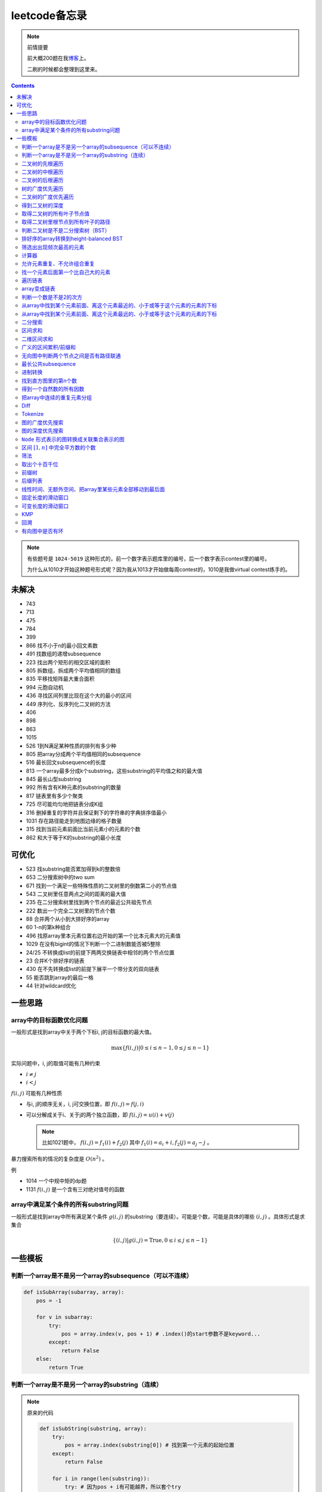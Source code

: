 =============
leetcode备忘录
=============

.. default-role:: math

.. note:: 前情提要

    前大概200题在我\ 博客_\ 上。

    二刷的时候都会整理到这里来。

.. _博客: http://aiifabbf.github.io/leetcode中的算法

.. contents::

.. note:: 有些题号是 ``1024-5019`` 这种形式的，前一个数字表示题库里的编号，后一个数字表示contest里的编号。

    为什么从1010才开始这种题号形式呢？因为我从1013才开始做每周contest的，1010是我做virtual contest练手的。

未解决
==========

-   743
-   713
-   475
-   784
-   399
-   866 找不小于n的最小回文素数
-   491 找数组的递增subsequence
-   223 找出两个矩形的相交区域的面积
-   805 拆数组，拆成两个平均值相同的数组
-   835 平移找矩阵最大重合面积
-   994 元胞自动机
-   436 寻找区间列里比现在这个大的最小的区间
-   449 序列化、反序列化二叉树的方法
-   406
-   898
-   863
-   1015
-   526 1到N满足某种性质的排列有多少种
-   805 把array分成两个平均值相同的subsequence
-   516 最长回文subsequence的长度
-   813 一个array最多分成k个substring，这些substring的平均值之和的最大值
-   845 最长山型substring
-   992 所有含有K种元素的substring的数量
-   817 链表里有多少个聚类
-   725 尽可能均匀地把链表分成K组
-   316 删掉重复的字符并且保证剩下的字符串的字典排序值最小
-   1031 存在路径能走到地图边缘的格子数量
-   315 找到当前元素前面比当前元素小的元素的个数
-   862 和大于等于K的substring的最小长度

可优化
==========

-   523 找substring能否累加得到k的整数倍
-   653 二分搜索树中的two sum
-   671 找到一个满足一些特殊性质的二叉树里的倒数第二小的节点值
-   543 二叉树里任意两点之间的距离的最大值
-   235 在二分搜索树里找到两个节点的最近公共祖先节点
-   222 数出一个完全二叉树里的节点个数
-   88  合并两个从小到大排好序的array
-   60  1-n的第k种组合
-   496 找原array里本元素位置右边开始的第一个比本元素大的元素值
-   1029    在没有bigint的情况下判断一个二进制数能否被5整除
-   24/25   不转换成list的前提下两两交换链表中相邻的两个节点位置
-   23  合并K个排好序的链表
-   430 在不先转换成list的前提下展平一个带分支的双向链表
-   55  能否跳到array的最后一格
-   44  针对wildcard优化

一些思路
==========

array中的目标函数优化问题
----------------------

一般形式是找到array中关于两个下标i, j的目标函数的最大值。

.. math::

    \max\{f(i, j) | 0 \leq i \leq n - 1, 0 \leq j \leq n - 1\}

实际问题中，i, j的取值可能有几种约束

-   :math:`i \neq j`
-   :math:`i < j`

:math:`f(i, j)` 可能有几种性质

-   与i, j的顺序无关，i, j可交换位置，即 :math:`f(i, j) = f(j, i)`
-   可以分解成关于i、关于j的两个独立函数，即 :math:`f(i, j) = u(i) + v(j)`

    .. note:: 比如1021题中， :math:`f(i, j) = f_1(i) + f_2(j)` 其中 :math:`f_1(i) = a_i + i, f_2(j) = a_j - j` 。

暴力搜索所有的情况的复杂度是 :math:`O(n^2)` 。

例

-   1014 一个中规中矩的dp题
-   1131 `f(i, j)` 是一个含有三对绝对值号的函数

array中满足某个条件的所有substring问题
-----------------------------------

一般形式是找到array中所有满足某个条件 :math:`g(i, j)` 的substring（要连续）。可能是个数，可能是具体的哪些 :math:`(i, j)` 。具体形式是求集合

.. math::

    \{(i, j) | g(i, j) = \text{True}, 0 \leq i \leq j \leq n - 1\}

一些模板
==========

判断一个array是不是另一个array的subsequence（可以不连续）
--------------------------------------------------

.. code-block:: python

    def isSubArray(subarray, array):
        pos = -1

        for v in subarray:
            try:
                pos = array.index(v, pos + 1) # .index()的start参数不是keyword...
            except:
                return False
        else:
            return True

判断一个array是不是另一个array的substring（连续）
-------------------------------------------

.. note:: 原来的代码

    .. code-block:: python

        def isSubString(substring, array):
            try:
                pos = array.index(substring[0]) # 找到第一个元素的起始位置
            except:
                return False

            for i in range(len(substring)):
                try: # 因为pos + i有可能越界，所以套个try
                    if substring[i] == array[pos + i]:
                        continue
                    else:
                        return False
                except:
                    return False

    其实是错的，试试 ``isSubstring("aaab", "aaaab")`` 还有 ``isSubstring("abaab", "aab")`` 。错误之处在于它只会从string里第一次出现 ``substring[0]`` 的地方开始找，如果发现不匹配，就不会往下找了，会直接返回 ``False`` 。

.. note:: 当然万能的Python可以一行搞定array是 ``str`` 时候的情况

    .. code-block:: python

        substring in array

    就搞定。


二叉树的先根遍历
-------------

可以用递归

.. code-block:: python

    # 改编自144

    class Solution:
        def preorderTraversal(self, root: TreeNode) -> List[int]:
            if root:
                doSomthing(root.val) # 比如放入数组之类的
                if root.left:
                    self.preorderTraversal(root.left)
                if root.right:
                    self.preorderTraversal(root.right)
            else:
                pass

也可以用迭代、借助stack。好处有两个

-   速度快一点
-   不受递归深度限制

.. code-block:: python

    # 改编自144

    class Solution:
        def preorderTraversal(self, root: TreeNode) -> List[int]:
            if root:
                res = []
                stack = [root]

                while stack:
                    node = stack.pop()
                    res.append(node.val) # 这里相当于访问node
                    if node.right: # 这里要记住是右边先进stack
                        stack.append(node.right)
                    if node.left:
                        stack.append(node.left)

                return res
            else:
                return []

.. note:: 先根遍历路径的特点

    先根遍历路径的第一个元素永远是根节点，然后接下来是左边子树、右边子树。图像类似这样

    ::

        o [     ] (     )
        ------------------
        0 1     ? ?      n

    所以除了能确定第一个元素是根节点，其他的信息比如

    -   第二个元素开始是属于左边子树还是右边子树？
    -   从第几个元素开始是左边子树和右边子树的边界？
    -   ...

    都是不知道的。

衍生

-   255 验证是否是二分搜索树的先根遍历
-   331 验证是否是先根遍历路径

二叉树的中根遍历
-------------

可以用递归，只要把对根节点的访问的语句放到中间就算中根遍历了。

.. code-block:: python

    # 改编自94

    class Solution:
        def inorderTraversal(self, root: TreeNode) -> List[int]:
            if root:
                if root.left:
                    self.inorderTraversal(root.left)
                doSomthing(root.val)
                if root.right:
                    self.inorderTraversal(root.right)
            else:
                pass

也可以借助stack，然后迭代，但是写起来挺麻烦的……

.. note::

    二分搜索树（BST）用中根遍历之后，会得到排好序的array。

.. note:: 中根遍历路径的特点

    中根遍历路径的第一个元素可能是左边子树、也可能是根节点（如果左边子树不存在的话）。图像类似这样

    ::

        [       ] o (       )
        ---------------------
        0         ? ?        n

    所以单靠中根遍历路径其实不能得到什么有用的信息。

    但是如果中根遍历路径和先根遍历路径同时给出（105题）、或者中根遍历路径和后根遍历路径同时给出（106题），就可以还原出树本来的结构。

    如果只给先根和后根，却不能唯一确定一个二叉树。这是很奇怪的事情。我也不知道为什么。

    以中根遍历路径和先根遍历路径为例，

    1.  中根遍历路径的第一个元素肯定是根节点的值。
    2.  在先根遍历路径里找到根节点的值的位置，这样就能知道

        -   在这之前的所有元素都是属于左边子树的，且左边子树的节点个数也是知道的。
        -   在这之后的所有元素都是属于右边子树的，且右边子树的节点个数也是知道的。

        再回到中根遍历路径里，因为左边子树的节点个数知道了（假设是n），所以中根遍历路径里从第2个元素到第2 + n - 1个元素是属于左边子树的，从第2 + n个元素一直到最后都是属于右边子树的。

    3.  递归地把左边子树、右边子树的结构按同样的方法恢复出来。

衍生

-   105 从中根、先根遍历路径中恢复出二叉树
-   106 从中根、后根遍历路径中恢复出二叉树
-   889 从先根、后根遍历路径中恢复出二叉树的一种可能
-   1028 从一种奇怪的先根遍历路径中恢复出二叉树

二叉树的后根遍历
-------------

.. code-block:: python

    class Solution:
        def postorderTraversal(self, root: TreeNode) -> List[int]:
            if root:
                if root.left:
                    self.postorderTraversal(root.left)
                if root.right:
                    self.postorderTraversal(root.right)
                doSomthing(root.val)
            else:
                pass

那么后根遍历能不能不用递归呢？可以的。只需要把前根遍历的迭代做法稍加改动就可以了

-   前根遍历迭代做法里面，是先放 ``right`` 、再放 ``left`` ，这里改成先放 ``left`` 、再放 ``right``
-   最后把结果颠倒一下

.. code-block:: python

    摘自145

    class Solution:
        def postorderTraversal(self, root: TreeNode) -> List[int]:
            if root:
                stack = [root]
                res = []

                while stack:
                    node = stack.pop()
                    if node.left:
                        stack.append(node.left)
                    if node.right:
                        stack.append(node.right)

                    res.append(node)

                return res[:: -1]
            else:
                return []

树的广度优先遍历
-------------

.. code-block:: python

    class Solution:
        def levelOrder(self, root: 'Node') -> None:
            if root:
                queue = [root]
                while queue:
                    element = queue.pop(0)
                    doSomething(element)
                    queue += element.children
            else:
                pass

.. note:: 树的广度优先、按层遍历
    :name: 树的广度优先、按层遍历

    如果想一层一层遍历，可以不要直接把下一层的所有children都放到queue里，而是暂时先放到一个临时queue里面，等这一层完了，再把临时queue整个替换掉全局的那个queue。比如下面这个例子

    .. code-block:: python

        class Solution:
            def maxDepth(self, root: 'Node') -> int:
                if root:
                    depth = 1
                    queue = [root]
                    while queue:
                        levelQueue = sum((i.children for i in queue), [])
                        queue = levelQueue
                        depth += 1
                    return depth - 1
                else:
                    return 0

二叉树的广度优先遍历
-----------------

.. code-block:: python

    class Solution:
        def maxDepth(self, root: TreeNode) -> int:
            if root:
                queue = [root]

                while queue:
                    i = queue.pop(0)
                    if i.left:
                        queue.append(i.left)
                    if i.right: # 切记切记这里不是elif，是if，因为左边和右边根本没关系
                        queue.append(i.right)
                    doSomething(i)

            else:
                pass

.. note:: 二叉树的广度优先、按层遍历

    如果想一层一层遍历，和 `树的广度优先、按层遍历`_ 一样。

    .. code-block:: python

        class Solution:
            def maxDepth(self, root: TreeNode) -> int:
                if root:
                    depth = 1
                    queue = [root]

                    while queue:
                        levelQueue = []

                        for i in queue:
                            if i.left:
                                levelQueue.append(i.left)
                            if i.right: # 切记切记这里不是elif，是if，因为左边和右边根本没关系
                                levelQueue.append(i.right)

                        depth += 1
                        queue = levelQueue

                    return depth
                else:
                    return 0

    用 ``levelQueue`` 其实有点浪费的，有更高效的写法，可以重复利用同一个queue，而不是每到下一层就建个新queue。说来也非常简单（但我怎么就没想到呢），记录一下queue一开始的长度就可以了

    .. code-block:: python

        class Solution:
            def maxDepth(self, root: TreeNode) -> int:
                if root:
                    depth = 0
                    queue = [root]

                    while queue:
                        # queue就代表第depth层上的所有节点了
                        length = len(queue)

                        for i in range(0, length):
                            v = queue.pop(0)
                            if v.left:
                                queue.append(v.left)
                            if v.right:
                                queue.append(v.right)

                        depth += 1
                else:
                    return 0

.. note:: 如果一个二叉树是 完全二叉树_ 的话，那么对这个完全二叉树的广度优先遍历有一个性质：如果遇到一个节点是null，那么以后就不再会遇到非null节点。

    而且这条性质是充分必要的，如果一个树不是完全二叉树，那么它不会满足这条性质；如果一个树是完全二叉树，那么它一定满足这条性质。

    958题里我利用了这条性质。

.. _完全二叉树: https://en.wikipedia.org/wiki/Binary_tree#Types_of_binary_trees

衍生

-   103 二叉树的zigzag遍历
-   513 二叉树最后一层的最左边节点的值
-   515 二叉树最后一层的最大节点值
-   919 给完全二叉树插入节点
-   1161 二叉树每一层的和

得到二叉树的深度
-------------

以前一直是用广度优先、按层遍历来做的（104题），但是也有非常简单的写法，比如

.. code-block:: python

    # 摘自104

    class Solution:
        def maxDepth(self, root: TreeNode) -> int:
            if root:
                return 1 + max(self.maxDepth(root.left), self.maxDepth(root.right))
            else:
                return 0

不一定比按层遍历快，但是写起来足够简单。

如果用按层遍历来写，是

.. code-block:: python

    class Solution:
        def maxDepth(self, root: TreeNode) -> int:
            if root:
                depth = 0
                queue = collections.deque([root])

                while queue:
                    size = len(queue)

                    for _ in range(0, size):
                        v = queue.popleft()
                        if v.left:
                            queue.append(v.left)
                        if v.right:
                            queue.append(v.right)

                    depth += 1

                return depth
            else:
                return 0

取得二叉树的所有叶子节点值
----------------------

.. code-block:: python

    # 摘自872

    class Solution:
        def getLeaves(self, root: TreeNode) -> List[int]:
            if root:
                if root.left == None and root.right == None:
                    return [root.val]
                res = []
                if root.left:
                    res += self.getLeaves(root.left)
                if root.right:
                    res += self.getLeaves(root.right)
                return res
            else:
                return []

取得二叉树里根节点到所有叶子的路径
----------------------------

还是一个递归的思路。

一个二叉树根节点到所有叶子的路径，等于

-   左边子二叉树里根节点到所有叶子的路径
-   右边子二叉树里根节点到所有叶子的路径

加上根节点到左边子节点、根节点到右边子节点的两条路。

.. code-block:: python

    # 摘自257

    class Solution:
        def binaryTreePaths(self, root: TreeNode) -> List[str]:
            if root:
                if root.left == None and root.right == None: # 叶子
                    return [f"{root.val}"]
                elif root.left != None and root.right == None:
                    return [f"{root.val}->{i}" for i in self.binaryTreePaths(root.left)] # 根节点出发到左边子节点、加上左边子二叉树里根节点到所有叶子的路径
                elif root.left == None and root.right != None:
                    return [f"{root.val}->{i}" for i in self.binaryTreePaths(root.right)] # 根节点出发到右边子节点、加上右边子二叉树里根节点到所有叶子的路径
                else:
                    return [f"{root.val}->{i}" for i in self.binaryTreePaths(root.left) + self.binaryTreePaths(root.right)] # 左右都加
            else: # 空节点
                return [] # 无路可走

衍生

-   129
-   988
-   113

判断二叉树是不是二分搜索树（BST）
----------------------------

.. code-block:: python

    # 摘自98

    class Solution:
        def isValidBST(self, root: TreeNode) -> bool:
            return self.isBST(root, float("-inf"), float("inf"))

        def isBST(self, root: TreeNode, lower: int, upper: int) -> bool: # 除了root还要传入上下界
            if root:
                if root.val > lower and root.val < upper: # 首先根节点要在上下界之内
                    if root.left != None and root.right == None: # 左边子树非空、右边子树空
                        return root.left.val < root.val and self.isBST(root.left, lower, root.val) # 下界不变，上界变成根节点的值
                    elif root.left == None and root.right != None: # 左边子树空、右边子树非空
                        return root.right.val > root.val and self.isBST(root.right, root.val, upper) # 下界变成根节点的值，上界不变
                    elif root.left != None and root.right != None:
                        return root.left.val < root.val and root.right.val > root.val and self.isBST(root.left, lower, root.val) and self.isBST(root.right, root.val, upper)
                    else:
                        return True
                else: # 不然即使自己是BST，作为子树放在上层里也不能使大树是BST
                    return False
            else: # 空树是BST
                return True

更简单的方法是，中根遍历这个树，看遍历结果是不是严格递增的。

.. note:: 似乎BST和二叉树中根遍历严格递增是充要条件。但是我没法证明。

    BST推出中根遍历严格递增肯定是对的。

    中根遍历严格递增能不能推出BST我真的不知道。能否举一个中根遍历严格递增但是却不是BST的例子呢？好像举不出例子。

    `维基百科 <https://en.wikipedia.org/wiki/Binary_search_tree#Verification>`_ 上也说了中根遍历可以用来验证BST。

    说明这两个确实是充要条件。惊了。

排好序的array转换到height-balanced BST
------------------------------------

.. code-block:: python

    # 摘自108

    class Solution:
        def sortedArrayToBST(self, nums: List[int]) -> TreeNode:
            if len(nums) == 0: # 空树
                return None
            elif len(nums) == 1: # 数组只含一个元素
                return TreeNode(nums[0])
            else: # 数组含有2个及以上的元素，这时候可以继续拆
                n = len(nums)
                root = TreeNode(nums[n // 2]) # 取最中间一个元素作为根节点
                root.left = self.sortedArrayToBST(nums[0: n // 2]) # 构造左边子树
                root.right = self.sortedArrayToBST(nums[n // 2 + 1:]) # 构造右边子树
                return root

衍生

-   1008 从二分搜索树的先根遍历路径重建出二分搜索树

筛选出出现频次最高的元素
--------------------

提示一下，如果有多种元素出现的频次一样而且恰好最高，怎么写最好？

.. code-block:: python

    # 摘自 https://leetcode.com/problems/most-frequent-subtree-sum/discuss/98675/Python-easy-understand-solution

    maximumFrequency = max(counter.values()) # 首先得到最高频次
    return [k for k, v in counter.items() if v == maximumFrequency] # 再筛选出频次和最高频次一样大的元素

计算器
-----

允许元素重复、不允许组合重复
------------------------

意思是允许 ``[2, 2, 3]`` ，但是认为 ``[2, 2, 3], [3, 2, 2]`` 是重复的组合。

做法是先排个序，然后变成tuple，然后用set套一套，再变成list。

.. code-block:: python

    # 摘自39

    list(map(list, set(map(tuple, map(sorted, routes)))))

上面的代码可以做这种过滤。

找一个元素后面第一个比自己大的元素
-----------------------------

暴力做法是搜索，复杂度 :math:`O(n^2)` 。用stack可以做到 :math:`O(n)`

.. code-block:: python

    # 摘自739

    class Solution:
        def dailyTemperatures(self, T: List[int]) -> List[int]:
            # stack = [
            #     (0, T[0])
            # ]
            stack = [] # stack里的元素保证从底到顶递减（不是严格递减，可以相等）
            res = [0] * len(T) # 先初始化，每天都假设永远等不到气温比今天高的那天，这样最后不用补0什么的，方便一点

            for i, v in enumerate(T):
                if stack:

                    while True:
                        if stack:
                            day = stack.pop() # 这里pop了，后面如果发现大于等于今天的气温，记得要放回去
                            if v > day[1]: # 和stack顶部的元素比较，如果今天气温大于这一天的气温，说明那一天找到了离自己最近的、比自己气温高的那一天
                                res[day[0]] = i - day[0] # 把那一天的值设为今天和那一天的日期之差
                            else: # 发现今天气温小于等于那一天的气温，那么说明那一天至今都没有找到比自己气温高的日子，同时因为stack保证气温递减，所以顶部以下的日子都不用看了，能保证顶部以下的所有日子的气温都大于等于顶部那天的气温。
                                stack.append(day) # 记得把那一天放回去
                                stack.append((i, v)) # 再把今天放进去
                                break # 继续明天
                        else: # stack已经空了，没日子好比较了
                            stack.append((i, v)) # 直接把今天放进去
                            break # 继续明天

                else: # stack空的话，就直接放进去
                    stack.append((i, v))
            return res # 初始化的好处就是最后直接返回，不用补零什么的

遍历链表
----------

.. code-block:: python

    # 改编自206

    class Solution:
        def reverseList(self, head: ListNode) -> ListNode:
            if head:
                sentinel = head

                while head:
                    doSomething(head)
                    head = head.next

                return sentinel
            else:
                return None

得到链表的第 `k` 个节点

.. code-block:: python

    # 摘自876

    let head = origin;

    for _ in 0..k {
        head = head.unwrap().next;
    }

    return head;

.. note:: 颠倒链表（206题）

    .. code-block:: python

        class Solution:
            def reverseList(self, head: ListNode) -> ListNode:
                # return self.listToLinkedList(self.linkedListToList(head)[:: -1])
                if head:
                    sentinel = None

                    while head:
                        tempSentinel = ListNode(head.val)
                        tempSentinel.next = sentinel
                        sentinel = tempSentinel
                        head = head.next

                    return sentinel
                else:
                    return None

.. note:: 链表变成array

    可以看做遍历链表的过程。

    .. code-block:: python

        # 摘自206

        class Solution:
            def linkedListToList(self, head: ListNode) -> List:
                if head:
                    res = []

                    while head:
                        res.append(head.val)
                        head = head.next

                    return res
                else:
                    return []

.. note:: 遍历的同时不丢失之前一个节点

    在有些需求中，比如在删除第i个节点的时候，需要把第i-1个节点的next直接指向第i+1个节点，但是在遍历到第i个节点时候，如果用上面的代码会发现没办法再去找第i-1个节点了，第i-1个节点已经丢失了。

    此时就要用到假节点，然后再用一个previous记录head之前一个节点。

    .. code-block:: python

        # 摘自707

        class Solution:
            def deleteAtIndex(self, index: int) -> None: # 删除第i个节点
                """
                Delete the index-th node in the linked list, if the index is valid.
                """
                head = self.sentinel.next
                previous = self.sentinel
                i = 0

                while head:
                    if i == index: # 此时head是第i个节点，previous是第i-1个节点
                        previous.next = head.next # 直接跨过第i个节点，把第i-1个节点和后面的第i+1个节点连起来。
                        return
                    else:
                        i += 1
                        previous = head
                        head = head.next

array变成链表
-------------

.. code-block:: python

    # 摘自206

    class Solution:
        def listToLinkedList(self, array: List) -> ListNode:
            if array:
                head = ListNode(0) # 先生成一个假节点
                sentinel = head # 不要丢了假节点的引用

                for v in array:
                    head.next = ListNode(v)
                    head = head.next

                return sentinel.next # 第一个是假节点，没用，返回假节点后面的第一个节点，这个才是真节点
            else:
                return None

判断一个数是不是2的次方
--------------------

如果一个数是2的多少次方，那么这个数的二进制肯定是 ``10000...`` 这种形式，此时这个数如果减1，那么会变成 ``11111...`` 这种形式。

.. code-block:: python

    if n & (n - 1) == 0:
        return True
    else:
        return False

从array中找到某个元素前面、离这个元素最近的、小于或等于这个元素的元素的下标
---------------------------------------------------------------

文字描述起来很啰嗦，用数学表达就是有一个array记为 :math:`\{a_i\}` ，对于每一个 `i` 找到

.. math::

    \max\{j | a_j \leq a_i, 0 \leq j < i\}

暴力做法就是数学表达式本身

1.  取出第i个元素前面的所有元素
2.  筛选出比第i个元素小或者等于的所有元素
3.  取出下标最大的那个元素的下标

数学表达式本身代表的做法是无论array的情况是怎样，复杂度都是 :math:`O(n^2)` 。可以稍加改进，变成

1.  看第i-1个元素是否小于或等于第i个元素

    -   是，那么恭喜找到了
    -   不是，到下一步

2.  看第i-2个元素是否小于或等于第i个元素

    -   是，那么恭喜找到了
    -   不是，到下一步

3.  ...
4.  看第0个元素是否小于或等于第i个元素

    -   是，那么恭喜找到了
    -   不是，那么也没了，说明根本不存在这样的元素

复杂度最差情况是 :math:`O(n^2)` ，出现在array正好单调递减的情况；最好情况 :math:`O(n)` ，出现在array正好单调递增的情况。

再进一步考虑这个比较过程有没有可以缓存的地方 [#]_ 。

.. [#] 这里我再想想怎样从暴力想到stack……

用单调递增stack可以实现 :math:`O(n)` 。

.. code-block:: python

    # 摘自907

    stack = [] # 单调递增stack，里面存的是 (i, v) 其中v是从底到顶单调递增的
    nearestLessOrEqualElementPosition = [-1] * len(A) # 初始化数组，nearestLessOrEqualElementPosition[i] 表示的是，第i个元素前面最近的、比第i个元素小或者相等的元素的下标。

    for i, v in enumerate(A):

        while stack != [] and stack[-1][1] > v: # stack顶上的元素比当前元素大
            stack.pop() # 所以要pop掉
        # 出while循环之后，stack要么是空的，要么顶部的那个元素小于等于v，也就定位到了第i个元素前面最近的、比第i个元素小或相等的元素和下标

        if stack == []: # 如果stack空了，说明第i个元素前面不存在比自己小或者相等的元素，即第i个元素前面的元素全都比自己大
            nearestLessOrEqualElementPosition[i] = -1 # 用-1表示没有
        else: # stack没空，说明前面确实存在小于等于第i个元素的元素，并且最近的元素就刚好在stack顶部
            nearestLessOrEqualElementPosition[i] = stack[-1][0] # 所以找到了，记录一下
        stack.append((i, v)) # 再把当前元素放进stack

话说我居然之前都不记得自己没看答案就自己做出递增递减stack的题目。739是没看答案自己想出来的，结果看到907的时候居然又不会做了。但是一想也可以理解吧，因为739、1019是找元素后面比自己大的元素，而907是倒过来、找元素前面比自己小的元素，但是两个stack的建立方向（也就是遍历array的方向）却是一样的、都是从前往后的。

两种做法应该是可以互相转化的。

.. code-block:: python

    # 摘自739

        class Solution:
            def dailyTemperatures(self, T: List[int]) -> List[int]:
                # stack = [
                #     (0, T[0])
                # ]
                stack = [] # stack里的元素保证从底到顶递减（不是严格递减，可以相等）
                res = [0] * len(T) # 先初始化，每天都假设永远等不到气温比今天高的那天，这样最后不用补0什么的，方便一点

                for i, v in enumerate(T):
                    if stack:

                        while True:
                            if stack:
                                day = stack.pop() # 这里pop了，后面如果发现大于等于今天的气温，记得要放回去
                                if v > day[1]: # 和stack顶部的元素比较，如果今天气温大于这一天的气温，说明那一天找到了离自己最近的、比自己气温高的那一天
                                    res[day[0]] = i - day[0] # 把那一天的值设为今天和那一天的日期之差
                                else: # 发现今天气温小于等于那一天的气温，那么说明那一天至今都没有找到比自己气温高的日子，同时因为stack保证气温递减，所以顶部以下的日子都不用看了，能保证顶部以下的所有日子的气温都大于等于顶部那天的气温。
                                    stack.append(day) # 记得把那一天放回去
                                    stack.append((i, v)) # 再把今天放进去
                                    break # 继续明天
                            else: # stack已经空了，没日子好比较了
                                stack.append((i, v)) # 直接把今天放进去
                                break # 继续明天

                    else: # stack空的话，就直接放进去
                        stack.append((i, v))
                return res # 初始化的好处就是最后直接返回，不用补零什么的

衍生

-   739 找到array中每个元素之后最近的比自己大的元素
-   1019 找到链表中每个节点之后最近的比自己大的元素
-   1008 从先根遍历路径重建二分搜索树

从array中找到某个元素前面、离这个元素最远的、小于或等于这个元素的元素的下标
---------------------------------------------------------------

.. code-block:: python

    # 摘自962

    class Solution:
        def maxWidthRamp(self, A: List[int]) -> int:
            stack = []
            res = 0

            for i, v in enumerate(A):
                if stack == [] or stack[-1][1] > v:
                    stack.append((i, v))

            for j, w in reversed(list(enumerate(A))):

                while stack != [] and stack[-1][1] <= w:
                    res = max(res, j - stack.pop()[0])

            return res

衍生

-   1124 找到满足某个条件的最长substring的长度
-   962 找到 `\max\{j - i | a_i \leq a_j, 0 \leq i < j \leq n - 1\}`

二分搜索
-------

在从小到大拍好序的array里找到一个位置插入 ``target`` ，使得插入 ``target`` 之后，整个array仍然是从小到大排好序的。

不管什么情况，求的都是这个 **插入位置** ，不是元素位置。这样可以少很多麻烦。

.. code-block:: python

    # 找到最左的插入位置

    def bisectLeft(array: List[Type], target: Type) -> int:
        left = 0
        right = len(array)

        while left < right:
            middle = (left + right) // 2
            if array[middle] == target:
                right = middle
            elif array[middle] < target:
                left = middle + 1
            elif array[middle] > target:
                right = middle

        return left

    # 找到最右的插入位置

    def bisectRight(array: List[Type], target: Type) -> int:
        left = 0
        right = len(array)

        while left < right:
            middle = (left + right) // 2
            if array[middle] == target:
                left = middle + 1 # 区别
            elif array[middle] < target:
                left = middle + 1
            elif array[middle] > target:
                right = middle

        return right # 这里left、right都行，反正相等

总结一下

-   如果 ``array[middle] < target`` ，一定收紧左边，所以 ``left = middle + 1``
-   如果 ``array[middle] > target`` ，一定收紧右边，所以 ``right = middle``
-   如果 ``array[middle] == target`` ，看情况

    -   如果是要找到最左插入位置，那么收紧右边
    -   如果是要找到最右插入位置，那么收紧左边

衍生

-   704 二分搜索
-   278 找到第一个bad version

区间求和
-------

如果经常需要求 ``nums[i: j]`` 的和，可以先用 ``itertools.accumulate()`` 一次性把所有和都求出来，这样

.. code-block:: python

    integral = [0] + list(itertools.accumulate(nums)) # 前面添一个0，这样方便很多
    assert integral[j] - integral[i] == sum(nums[i: j])

这样 ``nums[i: j]`` 的和就是 ``integral[j] - integral[i]`` 。

再结合 ``set`` 或者 ``Counter`` 就能实现快速查找是否存在substring的和满足某个条件

.. code-block:: python

    # 摘自560

    class Solution:
        def subarraySum(self, nums: List[int], k: int) -> int:
            integral = [0] + list(itertools.accumulate(nums)) # 做积分
            counter = collections.Counter(integral) # 数每个积分项出现的次数
            res = 0

            for v in integral: # 遍历积分项
                counter[v] -= 1 # 排除当前积分项
                res += counter[v + k] # 查后面后多少项正好是当前项加上k

            return res

衍生

-   974 有多少个substring的和是K的倍数
-   560 有多少个substring的和是K
-   327 有多少个substring的和在某个interval内
-   523 是否存在一个长度至少为2的substring的和是K的倍数
-   1013 有可能把一个array分成三段各自累加和相同的substring吗
-   525 含有等量0和1的substring的最大长度
-   918 循环列表里的最大substring和
-   1171 不停的去掉链表里累加和是0的substring
-   926 数前后两半substring中 ``0`` 和 ``1`` 的个数
-   1208 累加和小于等于K的最长substring的长度
-   930 有多少个和是S的非空substring
-   1371 含有偶数个元音字母的最长substring
-   1310 快速计算任意substring的累积xor
-   303 计算任意substring的累加和

.. note:: 这种方法又叫前缀和 aka. prefix sum。

二维区间求和
----------

也叫二维前缀和，是一维前缀和的推广。和一维前缀和的关系就像是一元概率分布和联合概率分布的关系。

.. code-block:: python

    # 摘自1314

    class Solution:
        def matrixBlockSum(self, mat: List[List[int]], K: int) -> List[List[int]]:
            rowCount = len(mat)
            columnCount = len(mat[0])
            integral = [[0] * (columnCount + 1) for _ in range(rowCount + 1)]

            for rowIndex in range(1, rowCount + 1):

                for columnIndex in range(1, columnCount + 1):
                    integral[rowIndex][columnIndex] = mat[rowIndex - 1][columnIndex - 1] + integral[rowIndex - 1][columnIndex] + integral[rowIndex][columnIndex - 1] - integral[rowIndex - 1][columnIndex - 1]

            ...

衍生

-   304  计算子矩阵的和
-   1314 计算以某个点为中心的子矩阵的和
-   1074 有多少个子矩阵的和是target

广义的区间累积/前缀和
------------------

前缀和还可以进一步发挥想象力，可以不止做前缀“和”，还可以前缀最大值、后缀最大值。比如 ``maximumBefore[i]`` 定义为 ``array[: i]`` 里的最大值， ``minimumAfter[i]`` 定义为 ``array[i: ]`` 里的最大值。

.. code-block:: python

    # 摘自42

    maximumBefore = [0] # maximumBefore[i]是array[: i]里的最大值

    for v in array:
        maximumBefore.append(max(maximumBefore[-1], v))

    maximumAfter = [0] # maximumAfter[i]是array[i: ]里的最大值

    for v in reversed(array):
        maximumAfter.append(max(maximumAfter[-1], v))

    maximumAfter.reverse() # 最后要颠倒一下

甚至还可以前缀xor、累积xor。太疯狂了。

衍生

-   42  接雨水
-   1310 求任意substring的累积xor

无向图中判断两个节点之间是否有路径联通
--------------------------------

就是union find。首先需要一个dict或者array来存节点之间的连接关系，在 ``(key, value)`` 中， ``key`` 表示节点， ``value`` 表示这个节点的父节点。如果两个节点在同一个树中，说明它们之间有路径联通。判断两个节点是否在同一个树中的问题可以等效为判断两个节点所在的树的根节点是否是同一个节点的问题。

.. code-block:: python

    # 改编自1020

    class UnionFindGraph(dict):
        def union(self, p: Hashable, q: Hashable): # 建立连接关系
            rootOfP = self.root(p) # 找到p所在树的根节点
            rootOfQ = self.root(q) # 找到q所在树的根节点
            self[rootOfP] = rootOfQ # 把p所在的树的根节点贴到q所在的树的根节点上

        def isConnected(self, p: Hashable, q: Hashable) -> bool: # 判断两个节点之间是否存在路径相连
            return self.root(p) == self.root(q) # 只要判断两个节点是否在同一个树里就可以了，等效为判断两个节点所在树的根节点是否是同一个节点

        def root(self, r: Hashable) -> Hashable: # 得到某个节点所在树的根节点

            while r != self[r]: # 如果当前节点的父节点不是自身，说明当前节点不是根节点
                self[r] = self[self[r]] # 这一句话是避免树过深的关键
                r = self[r]

            return r

还有一些用法，比如得到每个组里的所有节点

.. code-block:: python

    # 改编自1202

    rootClusterMapping = {}

    for k, v in mapping.items():
        v = self.root(mapping, v)
        if v not in rootClusterMapping:
            rootClusterMapping[v] = {k}
        else:
            rootClusterMapping[v].add(k)

这样就得到了一个 ``dict`` ，其中key是每个组的root，value是一个 ``set`` ，表示这个组包含的所有节点。

再用 ``rootClusterMapping.values()`` 就得到了每个连通区域里的所有节点了。

.. note:: 写了个Rust版的……好难写，我也不知道有没有更好的写法。给hash map加方法真爽啊。

    .. code-block:: rust

        // 摘自1202

        trait UnionFind<'a, T> {
            fn root(&'a self, p: &'a T) -> &'a T; // 强行把这个从T变成&T，但其实对于Copy来说，T和&T性能上没什么差别……
            fn isConnected(&'a self, p: &'a T, q: &'a T) -> bool; // 就当练习一下lifetime吧……
            fn union(&mut self, p: T, q: T);
        } // 这边我不知道怎么把参数从T变成&T

        impl<'a, T> UnionFind<'a, T> for HashMap<T, T>
        where
            T: Hash + Eq + Copy, // 这里也是，不知道怎么去掉Copy
        {
            fn root(&'a self, p: &'a T) -> &'a T {
                // 这里是python里不同的写法。python里面可以在root()里面一边找root、一边优化图结构，但是这里不行，只能只读。
                let mut p = p;

                while self.get(p).unwrap() != p {
                    p = self.get(p).unwrap();
                }

                return p;
            }

            fn isConnected(&'a self, p: &'a T, q: &'a T) -> bool {
                let rootOfP = self.root(p);
                let rootOfQ = self.root(q);

                return rootOfP == rootOfQ;
            }

            fn union(&mut self, p: T, q: T) { // 所以把优化图结构的事情移到了这里，不知道这个对性能有什么影响
                let mut p = p;

                while *self.get(&p).unwrap() != p {
                    self.insert(p, *self.get(self.get(&p).unwrap()).unwrap()); // 这一行写的真的很难看，不知道有没有更好的写法
                    p = *self.get(&p).unwrap();
                }

                let rootOfP = p;
                let mut q = q;

                while *self.get(&q).unwrap() != q {
                    self.insert(q, *self.get(self.get(&q).unwrap()).unwrap());
                    q = *self.get(&q).unwrap();
                }

                let rootOfQ = q;

                *self.get_mut(&rootOfP).unwrap() = rootOfQ;
            }
        }

衍生

-   200 孤立岛屿的个数
-   130 矩阵里所有不和边界连通的 ``O`` 变成 ``X``
-   547 有多少个朋友圈
-   684 冗余连接
-   934 造一座连接两个岛的最短的桥
-   990 方程组、不等式组是否有解
-   1020 有多少个格子能走到地图边界
-   1036 巨大的地图里能否从起点走到终点
-   1202 互换字符能得到的最小字典序的字符串
-   1034 描出边界

最长公共subsequence
------------------

.. code-block:: python

    # 摘自1035

    class Solution:
        def maxUncrossedLines(self, A: List[int], B: List[int]) -> int:
            A = [0] + A
            B = [0] + B
            dp = [[0] * len(B) for _ in range(len(A))]

            for i, v in enumerate(A[1: ], 1):

                for j, w in enumerate(B[1: ], 1):
                    if v == w:
                        dp[i][j] = dp[i - 1][j - 1] + 1
                    else:
                        dp[i][j] = max(dp[i - 1][j], dp[i][j - 1])

            return dp[-1][-1]

衍生

-   1035 从奇怪的题设背景里提取出最长公共subsequence的核心问题
-   1143 最长公共subsequence

进制转换
-------

思路就是不停地整除，每次取商再整除，最后把每次整除得到的余数倒过来排列。

.. code-block:: python

    # 摘自504

    class Solution:
        def convertToBase7(self, num: int) -> str:
            if num == 0:
                return "0"
            elif num < 0: # 负数的话
                return "-" + self.convertToBase7(abs(num)) # 就转换它的绝对值，再在前面加一个负号
            else: # 正数
                res = [] # 用来记录余数
                
                while num != 0: # 不停地整除7，直到被除数是0为止
                    res.append(num % 7) # 记下余数
                    num = num // 7 # 商变成新的被除数

                return "".join(map(str, reversed(res))) # 结果就是每次整除的余数倒序排列

找到直方图里的第n个数
------------------

.. code-block:: python

    # 改编自1093

    countDown = n

    for i, v in enumerate(count):
        if v != 0:
            if countDown - v <= 0: # 说明第n个数在这一堆里
                return i
            else: # 说明第n个数在后面的堆里
                countDown = countDown - v

得到一个自然数的所有因数
---------------------

暴力做法是从1遍历到n、然后一个一个判断 ``n % i`` 是否等于0，复杂度 `O(n)` 。

但是因为因数都是成对出现的 [#]_ ，也就是说如果找到了一个因数 `k` ，那么 `n / k` 也必然是n的一个因数（注意判断是否重复），所以没有必要遍历到n。从1遍历到 `\lceil\sqrt{n}\rceil` 就够了。复杂度 `O(\ln n)` 。

.. code-block:: python

    def divisors(n: int) -> set:
        factors = {} # 用set可以过滤掉重复的因数

        for i in range(1, math.ceil(n) + 1):
            if n % i == 0: # 发现i是因数
                factors.add(i)
                factors.add(n // i) # n // i也是n的某个因数

        return factors

.. [#] https://www.geeksforgeeks.org/find-divisors-natural-number-set-1/

衍生

-   829 找n的所有奇因数

把array中连续的重复元素分组
------------------------

把形如 ``aaaaabbcccc`` 的array变成 ``["aaaaa", "bb", "cccc"]`` 。

.. code-block:: python

    # 改编自443

    class Solution:
        def compress(self, characters: str) -> List[str]:
            res = []
            lastCharacter = characters[0] # 前一个连续的重复字符串里的字符
            lastCharacterPosition = 0 # 前一个连续的重复字符串在原字符串里开始的位置

            for i, v in enumerate(characters[1: ] + "\x00", 1): # 最后追加一个dummy char，省得出迭代之后再处理
                if v != lastCharacter: # 发现当前字符和前面不一样了，说明上一个连续的重复字符串到这里结束了
                    res.append(lastCharacter * (i - lastCharacterPosition))
                    lastCharacter = v
                    lastCharacterPosition = i

            return len(res)

这件事情也可以用 ``itertools.groupby()`` 来做。 ``groupby()`` 返回一个迭代器，每次 ``next()`` 返回一个tuple ``(v, it)`` ，其中 ``v`` 是重复的那个元素， ``it`` 是另一个迭代器， ``v`` 连续出现几次， ``it`` 就会返回几次 ``v`` 。有点像 ``itertools.repeat(v, v出现的次数)`` 。

.. code-block:: python

    list(map(lambda v: "".join(v[1]), itertools.groupby("aaaabbccc")))

衍生

-   38 数数列前一项每个元素连续出现的次数和元素连接在一起形成当前项
-   443 数字符串里连续的重复元素来压缩字符串

Diff
------

.. code-block:: python

    # 摘自236

    for i in range(min(len(routeToP), len(routeToQ))):
        if routeToP[i].val != routeToQ[i].val:
            return routeToP[i - 1]
    else: # for循环顺利走完没有中途break。说明出现了包含关系
        return routeToP[i]

Tokenize
--------

.. code-block:: python

    # 摘自224

    import re

    patternString = "".join([
        r"(0|[1-9][0-9]*)", # group1 数字
        r"|(\+|-)", # group2 加号和减号
        r"|(\(|\))"
        ]) # group3 括号
    pattern = re.compile(patternString) # 编译pattern，这样会快
    tokens = collections.deque(v.group() for v in pattern.finditer(s)) # 因为这个题里类别比较少，所以这里就不归类了，直接在evaluate的时候归类

甚至还可以给类别起名字，同时得到匹配了哪个类别

.. code-block:: python

    patternString = r"(?P<Number>0|[1-9][0-9]*)" + # group1 数字
        r"|(?P<Operator>\+|-)" + # group2 加号和减号
        r"|(?P<LeftParenthese>\()" # group3 左括号
        r"|(?P<RightParenthese>\))" # group4 右括号
    pattern = re.compile(patternString)
    tokens = [
        (
            v.group(), # 匹配了什么字符串
            v.lastgroup, # 匹配了哪个类别。如果匹配到了加号，就是 'Operator'
        ) for v in pattern.finditer(s)
    ]

图的广度优先搜索
---------------

和二叉树的广度优先搜索差不多的，因为二叉树本质上也算一个图。不同之处在于，二叉树是树，是不含循环的，所以不需要处理重复遍历的问题，但是图需要当心重复遍历的问题。

解决办法非常简单，就是额外维护一个集合，用来记录已经遍历到的节点

.. code-block:: python

    # 改编自863

    class Solution:
        def distanceK(self, root: TreeNode, target: TreeNode, K: int):
            graph = {} # 这里假设图已经按照关联列表的方式存好了，key是节点，value是和这个节点直接相连的节点集合
            queue = collections.deque([root]) # 将要遍历的节点
            traveled = set() # 已经遍历过的节点
            distance = 0

            while queue:
                # 运行到这里的时候，queue里就是距离起点正好是distance的所有节点
                length = len(queue)

                for _ in range(0, length):
                    v = queue.popleft() # 遍历到当前节点了
                    queue.extend(filter(lambda v: v not in traveled, graph.get(v, set()))) # 可能v不和任何节点直接相连，所以要处理不存在key的情况
                    # 这里可以对当前节点做其他事情
                    traveled.add(v) # 做完之后，表明当前节点已经被遍历过了，加入已遍历节点集合，防止下次重复遍历

                distance += 1

            return list(queue)

和二叉树的广度优先、按层遍历的代码高度相似。

衍生

-   1162 离陆地距离最远的海水
-   934 两个岛之间造最短的桥
-   133 复制图
-   127 转换几次才能转换到那个词

图的深度优先搜索
---------------

把queue换成stack就好了。

``Node`` 形式表示的图转换成关联集合表示的图
--------------------------------------

所谓 ``Node`` 形式就是整个图用一个初始节点表示

.. code-block:: python

    class Node:
        def __init__(self, val: int, neighbors: List[Node]):
            self.val = val
            self.neighbors = neighbors

如要转换成类似

::

    {
        1: {2, 4},
        2: {1, 3},
        3: {2, 4},
        4: {1, 3}
    }

这样的 `关联列表 <https://www.python.org/doc/essays/graphs/>`_ 表示的图，可以用广度优先来做

.. code-block:: python

    # 改编自133

    class Solution:
        def nodeToGraph(self, node: Node) -> dict:
            if node:
                graph = {}
                queue = collections.deque([node])
                traveled = set()

                while queue:
                    length = len(queue)

                    for _ in range(0, length):
                        node = queue.popleft()
                        graph[node.val] = set(map(lambda n: n.val, node.neighbors))

                        for neighbor in node.neighbors:
                            if neighbor.val not in traveled:
                                queue.append(neighbor)
                        # 也可以写成
                        # queue.extend(filter(lambda n: n.val not in traveled, node.neighbors))

                        traveled.add(node.val)

                return graph
            else:
                return {}

.. note:: 我觉得关联 **列表** 这个说法很有问题，用列表来存和某个节点相连的节点的做法也很有问题，比如

    ::

        {
            1: [2, 4],
            2: [1, 3],
            3: [2, 4],
            4: [1, 3]
        }

    因为和某个节点相连的其他节点其实并没有什么先后顺序。所以我觉得更好的方法是关联 **集合** 而不是关联列表。

    如果非要用列表的话（比如133强制要求你复制后的图里 ``neighbors`` 顺序和原节点一模一样），也超级简单啊，把

    .. code-block:: python

        graph[node.val] = set(map(lambda n: n.val, node.neighbors))

    改成

    .. code-block:: python

        graph[node.val] = list(map(lambda n: n.val, node.neighbors))

    就好了。

衍生

-   133 复制图

区间 `[1, n]` 中完全平方数的个数
-----------------------------

是 `\lfloor\sqrt{n}\rfloor` 个。

.. code-block:: python

    math.floor(math.sqrt(n))

衍生

-   319 最后有多少盏灯是开着的

.. note:: 简单证明 `[1, n] \cup N` 中有 `\lfloor\sqrt{n}\rfloor` 个完全平方数

    假设 `m^2` 是小于等于 `n` 的最大的完全平方数，那么区间 `[1, n] \cup N = {1, 2, 3, ..., n}` 当中，一定包含了

    .. math::

        1^2, 2^2, ... , (m - 1)^2, m^2

    这些完全平方数，总共正好 `m` 个。所以接下来要探究 `m` 和 `n` 的关系。根据刚才的假设

    .. math::

        m^2 \leq n < (m + 1)^2

    所以

    .. math::

        m \leq \sqrt{n} < m + 1

    正好就是 `\lfloor\sqrt{n}\rfloor` 的定义。

筛法
----

`O(n \ln n)` 得到 `[1, n)` 中素数的个数、或者 `[1, n)` 中某个数字是否是素数。

.. code-block:: python

    # 摘自204

    class Solution:
        def countPrimes(self, n: int) -> int:
            if n <= 2:
                return 0
            else:
                isPrime = [True] * n # isPrimes[i]用来标记i是不是素数。一开始假定全部都是素数
                isPrime[0] = False
                isPrime[1] = False # 0和1不考虑

                for i in range(2, math.floor(math.sqrt(n)) + 1): # 从2开始遍历
                # for i in range(2, n): # 其实不需要从2到n，到ceil(sqrt(n))就够了。为什么我也没想通
                    if isPrime[i] == True: # 发现i是素数

                        for j in range(i * i, n, i): # 遍历k * i
                        # for j in range(i * 2, n, i): # 这里也不需要从i * 2开始，直接从i^2开始就可以了。为什么我也没想通
                            isPrime[j] = False # 把k * i标记为非素数

                return sum(isPrime)

衍生

-   204 数 `[1, n)` 中有多少个素数
-   1175 把素数放到素数下标的位置

取出个十百千位
------------

.. code-block:: python

    # 摘自12

    thousand = n // 1000 % 10 # 千位
    hundred = n // 100 % 10 # 百位
    ten = n // 10 % 10 # 十位
    one = n // 1 % 10 # 个位

推广一下，取出第 `k` 位可以用

.. math::

    \left\lfloor{n \over 10^k}\right\rfloor \bmod 10

再推广一下，取出 `b` 进制下的第 `k` 位可以用

.. math::

    \left\lfloor{n \over b^k}\right\rfloor \bmod b

前缀树
------

节点的定义

.. code-block:: python

    class Node:
        def __init__(self):
            self.children: Dict[str, Node] = {}
            self.value: Any = None

后缀列表
-------

一个长度为 `n` 的字符串 ``s`` 的排名列表 ``ranks[i]`` 表示以第 `i` 个字符开始、到最后的后缀在所有后缀里面、按字典序从小到大排序排第 ``ranks[i]`` 。

怎么构造呢？有个叫做 `倍增构造法 <https://www.cnblogs.com/SGCollin/p/9974557.html>`_ 的算法。

线性时间、无额外空间、把array里某些元素全部移动到最后面
------------------------------------------------

这个问题叫 `荷兰国旗问题 <https://en.wikipedia.org/wiki/Dutch_national_flag_problem>`_ ，不过我把这个问题叫做“荷叶上的水滴合并”问题哈哈。我自己觉得比什么国旗形象多了。

比如你有个array

::

    0, 0, 0, 0, 3

你想把所有的 ``0`` 都移到array的最后面，如果用暴力的话，就是pop第一个 ``0`` 、push到最后、pop下面一个 ``0`` 、push到最后……array的缺点是pop中间某个元素，后面的元素全部都要顺次往前移动一格，这样复杂度就是 `O(n ^ 2)` 了。

很简单，用 ``left, right`` 表示全 ``0`` 水滴的边界，然后慢慢往后边移动就可以了，期间遇到 ``0`` 就吸收、遇到非 ``0`` 就和水滴最左边的元素交换。

.. code-block:: python

    # 摘自283

    class Solution:
        def moveZeroes(self, nums: List[int]) -> None:
            """
            Do not return anything, modify nums in-place instead.
            """
            if len(nums) >= 1:
                left = 0 # 水滴的左边界。左闭
                right = 0 # 水滴的右边界。右开

                while right < len(nums):
                    if nums[right] == 0: # 遇到0
                        right += 1 # 吸收
                    elif nums[right] != 0: # 遇到非0
                        nums[left], nums[right] = nums[right], nums[left] # 把右边的非0数和水滴的第一个数字交换位置
                        left += 1
                        right += 1 # 更新水滴边界

            else:
                return

衍生

-   283 把array里所有的0都移动到array的最后面
-   75  给只含有 ``0, 1, 2`` 的array从小到大排序

固定长度的滑动窗口
----------------

.. note:: 我发现有些人把双指针也叫做滑动窗口……也有道理吧， ``left, right`` 限制住的区域确实能看成一个窗口，但是我不太喜欢这样叫。双指针就是双指针嘛，本质上是greedy。滑动窗口的窗口长度是固定的，不变的。

假设array的长度是 `n` ，窗口的长度是 `k` 。那么

-   初始窗口里所有元素下标的范围是 `[0, k)`
-   窗口左边界的范围是 `[0, n - k + 1)`

    为啥是这样呢，因为最靠右的窗口的右边界正好是 `n` ，窗口长度是 `k` ，所以最靠右的窗口的左边界是 `n - k` 。

窗口边界往右移动一格之后，需要更新窗口，这时候新窗口相对于旧窗口的diff是

-   删除 ``array[i - 1]``
-   加入 ``array[i - 1 + k]``

画个图就很清楚

::

    [________)
    i - 1    i - 1 + k
      [________)
      i        i + k

可以看做是一种差量更新吧。还经常和rolling hash配合使用，比如 `1392题 <https://leetcode.com/problems/longest-happy-prefix/>`_ 。

.. code-block:: python

    # 摘自239

    queue = collections.deque() # queue里面存(array[i], i)。每次从最前面取出最大值的时候，都要检查一下这个最大值到底是不是当前窗口里的，所以一定要存i

    for i, v in enumerate(nums[: k]): # 初始窗口里元素下标范围是[0, k)

        while queue:
            if queue[-1][0] < v:
                queue.pop()
            else:
                break

        queue.append((v, i))

    res = [queue[0][0]] # 初始窗口里的最大值

    for i in range(1, len(nums) - k + 1): # 窗口左边界的范围是[1, n - k]
        v = nums[i + k - 1] # 新加的元素

        while queue:
            if queue[-1][0] < v:
                queue.pop()
            else:
                break

        queue.append((v, i + k - 1))

        while queue:
            if queue[0][1] >= i:
                res.append(queue[0][0])
                break
            else:
                queue.popleft()

我知道这里初始窗口和后面的循环有时候会有重复代码，但是我也不知道怎么去掉。还是不要去掉了，这样比较符合直觉。

衍生

-   239 每个窗口里的最大值
-   480 每个窗口里的中位数
-   1392 最长公共前后缀

可变长度的滑动窗口
---------------

这个技巧有时候又叫双指针，但是我觉得这个只不过是动态规划的加速手段，为了快速算出 ``dp[j]`` ，保留一部分全局的状态信息在 `i` 里。

衍生

-   3   不含重复字符的最长substring
-   424 最多 `k` 次修改机会，能得到多长的、所有字符都一样的substring
-   1004 最多 `k` 次修改机会，能得到多长的、全是1的substring
-   992 有多少个substring中出现了 `k` 种元素

KMP
-----

有两种解释KMP的角度

-   有限定态状态机 aka. DFA

    Princeton的小红书用了这种角度。

-   ``next`` 数组回退

    坊间流传的角度，国内各大算法教材采用的角度。

两种角度非常相似。虽然我更喜欢DFA的角度，但是我觉得 ``next`` 数组回退的角度比较简单。分为两步

1.  构建 ``next`` 数组
2.  根据 ``next`` 数组匹配、回退

各种教程里面的 ``next`` 数组定义得千奇百怪，而且有的是 ``i + 1`` 有的是 ``i - 1`` ，实在是没有统一的美感。

不要烦了，看我这里的定义： ``next[j]`` 有两个含义，没有 ``j - 1`` ，没有 ``j + 1`` ，就是 ``j``

-   表示 ``pattern[0: j]`` 里（注意左闭右开）的最长的公共前后缀（不含本身）的长度

    啥叫最长公共前后缀，就是某个字符串，既是 ``pattern[0: j]`` 的前缀、也是它的后缀。

    那字符串本身不就既是前缀又是后缀吗？这是trivial的情况，不算数。我们要找的是non-trivial的情况。

    比如假设 ``pattern`` 是

    ::

         A B C D A B D
        0 1 2 3 4 5 6 7

    那么 ``pattern[0: 6]`` 是 ``ABCDAB`` ， ``AB`` 既是前缀、也是后缀，而且是最长的、不是本身的、既是前缀又是后缀的字符串。所以 ``next[6] = 2`` 。

    当然 ``ABCDAB`` 本身既是前缀也是后缀，但是这是trivial的，不算数。

-   表示在匹配过程中，如果出现 ``s[i]`` 和 ``pattern[j]`` 不同的时候， ``j`` 应该回退到 ``next[j]``

    就是匹配过程中，如果出现 ``s[i] != pattern[j]`` ，应该令 ``j = next[j]`` ，再次尝试 ``s[i]`` 是否等于 ``pattern[j]`` 。

    当然如果 ``j`` 已经是0了，那么也回退不到哪里去了，只能让 ``i`` 自增1了。

马上观察到

-   ``next[0]`` 没有定义
-   ``next[1] = 0``

为啥呢？

-   空字符串 ``pattern[0: 0]`` 的最长公共前后缀是本身，但是刚才说了要排除本身，但是空字符串排除了本身还剩什么呢……反正 ``j`` 回退到0的话我们是特殊处理的，所以随便取个数吧，这格就浪费也无所谓。
-   ``pattern[0: 1]`` 长度是1，最长的、不是本身的公共前后缀只能是空字符串

构建 ``next`` 数组其实是动态规划过程，只是用了一个状态变量 ``i`` 来加速DP表的构建。

.. code-block:: rust

        // 摘自28

        let mut next = vec![0, 0]; // next[j]表示，如果当前s[i] != p[j]的话，j要回退到next[j]，再试一次s[i]是否等于p[j]。如果j回退到0之后，s[i]仍然不等于p[0]，那么说明从第一个字符开始就不匹配，只能i += 1了
        let mut i = 0;

        for j in 2..p.len() + 1 {
            if p[j - 1] == p[i] {
                // 可以接在前一个后缀的后面
                i += 1;
            } else {
                // 没法接在前一个后缀的后面，只能往前找找有没有符合条件的
                // 下面这段我到现在都不理解意思，暂时先背下来了

                while i != 0 {
                    i = next[i];
                    if p[j - 1] == p[i] {
                        i += 1;
                        break;
                    }
                }

            }
            next.push(i);
        }

根据 ``next`` 匹配、回退

.. code-block:: rust

    // 摘自28

    let mut i = 0; // i是s上的指针
    let mut j = 0; // j是p上的指针

    while i != s.len() {
        // 将要比较s[i]和p[j]
        if s[i] == p[j] {
            // 如果相等
            i += 1;
            j += 1; // 两个指针同时往下一格移动
            if j == p.len() {
                // j已经移动到pattern的最后了
                return Some(i - p.len()); // 说明找到了substring
            }
        } else {
            // 不相等，试图把j回退到next[j]
            if j == 0 {
                // 但是如果j本身已经是0了，s[i]还是不等于p[0]
                i += 1; // 那么只能比较下一个字符了
            } else {
                // j不是0
                j = next[j]; // 试着回退一次
            }
        }
    }

    return None; // i已经指到最后了，s全部比较完了，都没能找到相同的substring，说明根本不存在

这段就很简单了。

衍生

-   28  实现 ``indexOf()``
-   1392 最长的既是前缀又是后缀的substring

回溯
-----

有向图中是否有环
--------------

试图拓扑排序，如果拓扑排序不能成功，说明有环，否则没环。

.. code-block:: python

    # 摘自207

    class Solution:
        def canFinish(self, numCourses: int, prerequisites: List[List[int]]) -> bool:
            ins = {} # ins[i] = {j}表示节点j指向i
            outs = {} # outs[i] = {j}表示节点i指向j

            for i in range(numCourses):
                ins[i] = set()
                outs[i] = set()

            for v, w in prerequisites:
                outs[w].add(v)
                ins[v].add(w)

            queue = list(filter(lambda v: len(ins[v]) == 0, ins.keys())) # 过滤出所有入度为0的节点，len(ins[v]) == 0表示没有节点指向节点v，所以入度为0
            traveled = set() # 遍历过的节点

            while queue: # 不停从queue里pop节点
                node = queue.pop(0)

                for v in outs[node]: # 删除节点node，调整这个节点指向的其他节点v
                    ins[v].remove(node) # 删掉node指向v这条边
                    if len(ins[v]) == 0: # 如果发现删掉那条边之后节点v也入度变成0了
                        queue.append(v) # 加入到queue里

                traveled.add(node) # 遍历节点node完成了

            return len(traveled) == numCourses # 看下是不是所有节点都遍历到了

衍生

-   207 判断有向图里有没有环